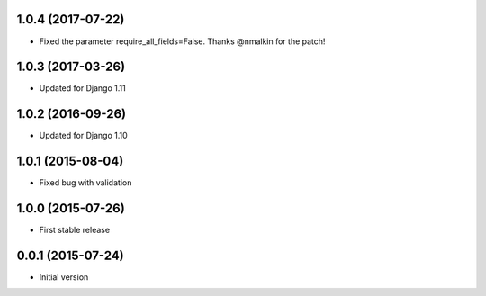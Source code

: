 1.0.4 (2017-07-22)
------------------

* Fixed the parameter require_all_fields=False. Thanks @nmalkin for the patch!

1.0.3 (2017-03-26)
------------------

* Updated for Django 1.11

1.0.2 (2016-09-26)
------------------

* Updated for Django 1.10

1.0.1 (2015-08-04)
------------------

* Fixed bug with validation

1.0.0 (2015-07-26)
------------------

* First stable release

0.0.1 (2015-07-24)
------------------

* Initial version
